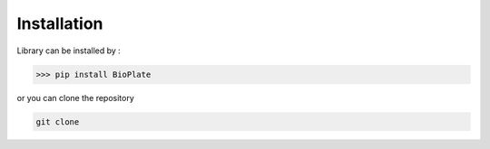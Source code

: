 ============
Installation
============


Library can be installed by :

>>> pip install BioPlate

or you can clone the repository

.. code:: bash

    git clone

